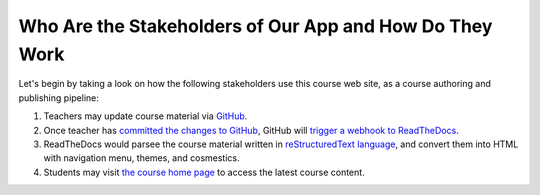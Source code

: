 ========================================================
Who Are the Stakeholders of Our App and How Do They Work
========================================================

Let's begin by taking a look on how the following stakeholders use this course web site, as a course authoring and publishing pipeline:

#. Teachers may update course material via `GitHub <https://github.com/pythonicbridge/mobileapp.course/tree/master/docs>`_.
#. Once teacher has `committed the changes to GitHub <https://help.github.com/articles/editing-files-in-your-repository/>`_, GitHub will `trigger a webhook to ReadTheDocs <http://docs.readthedocs.io/en/latest/webhooks.html>`_.
#. ReadTheDocs would parsee the course material written in `reStructuredText language <http://www.sphinx-doc.org/en/stable/rest.html>`_, and convert them into HTML with navigation menu, themes, and cosmestics.
#. Students may visit `the course home page <http://pythonic-cs1-build-a-mobile-app.readthedocs.io/>`_ to access the latest course content.
